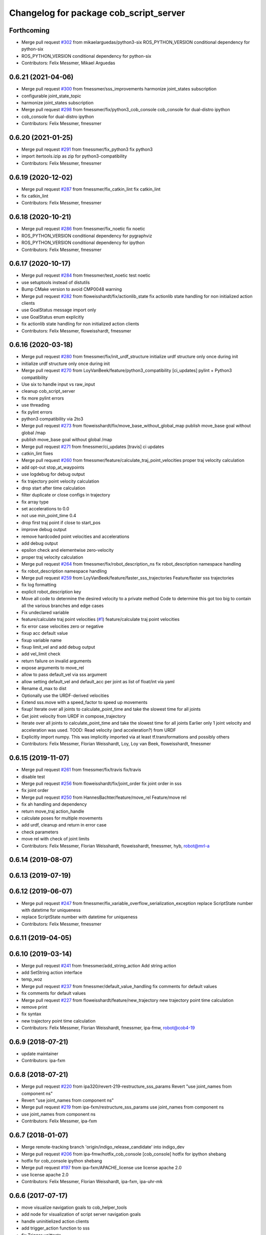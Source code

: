 ^^^^^^^^^^^^^^^^^^^^^^^^^^^^^^^^^^^^^^^
Changelog for package cob_script_server
^^^^^^^^^^^^^^^^^^^^^^^^^^^^^^^^^^^^^^^

Forthcoming
-----------
* Merge pull request `#302 <https://github.com/ipa320/cob_command_tools/issues/302>`_ from mikaelarguedas/python3-six
  ROS_PYTHON_VERSION conditional dependency for python-six
* ROS_PYTHON_VERSION conditional dependency for python-six
* Contributors: Felix Messmer, Mikael Arguedas

0.6.21 (2021-04-06)
-------------------
* Merge pull request `#300 <https://github.com/ipa320/cob_command_tools/issues/300>`_ from fmessmer/sss_improvements
  harmonize joint_states subscription
* configurable joint_state_topic
* harmonize joint_states subscription
* Merge pull request `#298 <https://github.com/ipa320/cob_command_tools/issues/298>`_ from fmessmer/fix/python3_cob_console
  cob_console for dual-distro ipython
* cob_console for dual-distro ipython
* Contributors: Felix Messmer, fmessmer

0.6.20 (2021-01-25)
-------------------
* Merge pull request `#291 <https://github.com/ipa320/cob_command_tools/issues/291>`_ from fmessmer/fix_python3
  fix python3
* import itertools.izip as zip for python3-compatibility
* Contributors: Felix Messmer, fmessmer

0.6.19 (2020-12-02)
-------------------
* Merge pull request `#287 <https://github.com/ipa320/cob_command_tools/issues/287>`_ from fmessmer/fix_catkin_lint
  fix catkin_lint
* fix catkin_lint
* Contributors: Felix Messmer, fmessmer

0.6.18 (2020-10-21)
-------------------
* Merge pull request `#286 <https://github.com/ipa320/cob_command_tools/issues/286>`_ from fmessmer/fix_noetic
  fix noetic
* ROS_PYTHON_VERSION conditional dependency for pygraphviz
* ROS_PYTHON_VERSION conditional dependency for ipython
* Contributors: Felix Messmer, fmessmer

0.6.17 (2020-10-17)
-------------------
* Merge pull request `#284 <https://github.com/ipa320/cob_command_tools/issues/284>`_ from fmessmer/test_noetic
  test noetic
* use setuptools instead of distutils
* Bump CMake version to avoid CMP0048 warning
* Merge pull request `#282 <https://github.com/ipa320/cob_command_tools/issues/282>`_ from floweisshardt/fix/actionlib_state
  fix actionlib state handling for non initialized action clients
* use GoalStatus message import only
* use GoalStatus enum explicitly
* fix actionlib state handling for non initialized action clients
* Contributors: Felix Messmer, floweisshardt, fmessmer

0.6.16 (2020-03-18)
-------------------
* Merge pull request `#280 <https://github.com/ipa320/cob_command_tools/issues/280>`_ from fmessmer/fix/init_urdf_structure
  initialize urdf structure only once during init
* initialize urdf structure only once during init
* Merge pull request `#270 <https://github.com/ipa320/cob_command_tools/issues/270>`_ from LoyVanBeek/feature/python3_compatibility
  [ci_updates] pylint + Python3 compatibility
* Use six to handle input vs raw_input
* cleanup cob_script_server
* fix more pylint errors
* use threading
* fix pylint errors
* python3 compatibility via 2to3
* Merge pull request `#273 <https://github.com/ipa320/cob_command_tools/issues/273>`_ from floweisshardt/fix/move_base_without_global_map
  publish move_base goal without global /map
* publish move_base goal without global /map
* Merge pull request `#271 <https://github.com/ipa320/cob_command_tools/issues/271>`_ from fmessmer/ci_updates
  [travis] ci updates
* catkin_lint fixes
* Merge pull request `#260 <https://github.com/ipa320/cob_command_tools/issues/260>`_ from fmessmer/feature/calculate_traj_point_velocities
  proper traj velocity calculation
* add opt-out stop_at_waypoints
* use logdebug for debug output
* fix trajectory point velocity calculation
* drop start after time calculation
* filter duplicate or close configs in trajectory
* fix array type
* set accelerations to 0.0
* not use min_point_time 0.4
* drop first traj point if close to start_pos
* improve debug output
* remove hardcoded point velocities and accelerations
* add debug output
* epsilon check and elementwise zero-velocity
* proper traj velocity calculation
* Merge pull request `#264 <https://github.com/ipa320/cob_command_tools/issues/264>`_ from fmessmer/fix/robot_description_ns
  fix robot_description namespace handling
* fix robot_description namespace handling
* Merge pull request `#259 <https://github.com/ipa320/cob_command_tools/issues/259>`_ from LoyVanBeek/feature/faster_sss_trajectories
  Feature/faster sss trajectories
* fix log formatting
* explicit robot_description key
* Move all code to determine the desired velocity to a private method
  Code to determine this got too big to contain all the various branches and edge cases
* Fix undeclared variable
* feature/calculate traj point velocities (`#1 <https://github.com/ipa320/cob_command_tools/issues/1>`_)
  feature/calculate traj point velocities
* fix error case velocities zero or negative
* fixup acc default value
* fixup variable name
* fixup limit_vel and add debug output
* add vel_limit check
* return failure on invalid arguments
* expose arguments to move_rel
* allow to pass default_vel via sss argument
* allow setting default_vel and default_acc per joint as list of float/int via yaml
* Rename d_max to dist
* Optionally use the URDF-derived velocities
* Extend sss.move with a speed_factor to speed up movements
* fixup! Iterate over all joints to calculate_point_time and take the  slowest time for all joints
* Get joint velocity from URDF in compose_trajectory
* Iterate over all joints to calculate_point_time and take the  slowest time for all joints
  Earlier only 1 joint velocity and acceleration was used.
  TOOD: Read velocity (and acceleration?) from URDF
* Explicitly import numpy. This was implicitly imported via at least tf.transformations and possibly others
* Contributors: Felix Messmer, Florian Weisshardt, Loy, Loy van Beek, floweisshardt, fmessmer

0.6.15 (2019-11-07)
-------------------
* Merge pull request `#261 <https://github.com/ipa320/cob_command_tools/issues/261>`_ from fmessmer/fix/travis
  fix/travis
* disable test
* Merge pull request `#256 <https://github.com/ipa320/cob_command_tools/issues/256>`_ from floweisshardt/fix/joint_order
  fix joint order in sss
* fix joint order
* Merge pull request `#250 <https://github.com/ipa320/cob_command_tools/issues/250>`_ from HannesBachter/feature/move_rel
  Feature/move rel
* fix ah handling and dependency
* return move_traj action_handle
* calculate poses for multiple movements
* add urdf, cleanup and return in error case
* check parameters
* move rel with check of joint limits
* Contributors: Felix Messmer, Florian Weisshardt, floweisshardt, fmessmer, hyb, robot@mrl-a

0.6.14 (2019-08-07)
-------------------

0.6.13 (2019-07-19)
------------------

0.6.12 (2019-06-07)
-------------------
* Merge pull request `#247 <https://github.com/ipa320/cob_command_tools/issues/247>`_ from fmessmer/fix_variable_overflow_serialization_exception
  replace ScriptState number with datetime for uniqueness
* replace ScriptState number with datetime for uniqueness
* Contributors: Felix Messmer, fmessmer

0.6.11 (2019-04-05)
-------------------

0.6.10 (2019-03-14)
-------------------
* Merge pull request `#241 <https://github.com/ipa320/cob_command_tools/issues/241>`_ from fmessmer/add_string_action
  Add string action
* add SetString action interface
* temp_woz
* Merge pull request `#237 <https://github.com/ipa320/cob_command_tools/issues/237>`_ from fmessmer/default_value_handling
  fix comments for default values
* fix comments for default values
* Merge pull request `#227 <https://github.com/ipa320/cob_command_tools/issues/227>`_ from floweisshardt/feature/new_trajectory
  new trajectory point time calculation
* remove print
* fix syntax
* new trajectory point time calculation
* Contributors: Felix Messmer, Florian Weisshardt, fmessmer, ipa-fmw, robot@cob4-19

0.6.9 (2018-07-21)
------------------
* update maintainer
* Contributors: ipa-fxm

0.6.8 (2018-07-21)
------------------
* Merge pull request `#220 <https://github.com/ipa320/cob_command_tools/issues/220>`_ from ipa320/revert-219-restructure_sss_params
  Revert "use joint_names from component ns"
* Revert "use joint_names from component ns"
* Merge pull request `#219 <https://github.com/ipa320/cob_command_tools/issues/219>`_ from ipa-fxm/restructure_sss_params
  use joint_names from component ns
* use joint_names from component ns
* Contributors: Felix Messmer, ipa-fxm

0.6.7 (2018-01-07)
------------------
* Merge remote-tracking branch 'origin/indigo_release_candidate' into indigo_dev
* Merge pull request `#206 <https://github.com/ipa320/cob_command_tools/issues/206>`_ from ipa-fmw/hotfix_cob_console
  [cob_console] hotfix for ipython shebang
* hotfix for cob_console ipython shebang
* Merge pull request `#197 <https://github.com/ipa320/cob_command_tools/issues/197>`_ from ipa-fxm/APACHE_license
  use license apache 2.0
* use license apache 2.0
* Contributors: Felix Messmer, Florian Weisshardt, ipa-fxm, ipa-uhr-mk

0.6.6 (2017-07-17)
------------------
* move visualize navigation goals to cob_helper_tools
* add node for visualization of script server navigation goals
* handle uninitielized action clients
* add trigger_action function to sss
* fix Trigger unittests
* increased min point time
* minimal trajectory point_time
* catch ValueError during point time calculation when using mimic joints
* manually fix changelog
* fixed cob_console script
* Contributors: Benjamin Maidel, Florian Weisshardt, Mathias Lüdtke, ipa-fxm

0.6.5 (2016-10-10)
------------------
* use joint_states instead of controller_state
* Removed an extra space
* Removed a comma
* fixed more concatenate messages errors
* Update log message
* Fix concatenate error
* fix error message for move_base_rel
* Contributors: Florian Weisshardt, Nadia Hammoudeh García, ipa-cob4-5, ipa-fmw, ipa-nhg

0.6.4 (2016-04-01)
------------------
* undo pop-up related changes
* indentation fixes
* more verbose action_handle (takes an additional string in set_failed())
  more consistent usage of action_handle throughout code
* cleanup action_handle
* parameter for enabling sound and light
* allow passing of component_name to sss.say
* use modes definition instead of magic numbers
* Merge branch 'indigo_dev' into fix/refactor_light
  Conflicts:
  cob_teleop/ros/src/cob_teleop.cpp
* reduce timeout for all wait_for_server calls
* fixes due to cob_light changes
* shorten timeout
* fix CMakeLists.txt
* add dependency to actionlib
* fix ScriptAction include in cob_teleop
* fix sss error handling for light
* Merge branch 'fix_teleop' into fix_sss
* set zero velocity and acceleration for all trajectory points
* fix actionhandle for trigger
* deleted script_server tests from launch file
* Contributors: Benjamin Maidel, Florian Köhler, Florian Weisshardt, ipa-cob4-2, ipa-fmw, ipa-fxm

0.6.3 (2015-08-25)
------------------
* do not install headers in executable-only packages
* more cleanup
* remove obsolete autogenerated mainpage.dox files
* remove trailing whitespaces
* remove trailing whitespaces
* migrate to package format 2
* Merge pull request `#105 <https://github.com/ipa-fxm/cob_command_tools/issues/105>`_ from ipa-nhg/play_sound
  minor changes
* minor changes
* Merge pull request `#103 <https://github.com/ipa-fxm/cob_command_tools/issues/103>`_ from ipa-nhg/play_sound
  play sound
* log error
* cob_sound
* sort dependencies
* critically review dependencies
* play sound
* Contributors: Florian Weisshardt, ipa-fxm, ipa-nhg

0.6.2 (2015-06-17)
------------------
* merge with ipa320
* Merge pull request `#18 <https://github.com/ipa320/cob_command_tools/issues/18>`_ from ipa-cob4-2/indigo_dev
  updates from cob4-2
* use actions for light, sound and mimic. Using new namespaces with component_name
* use wait_for_message instead of joint_state_listener
* use new Trigger from std_srvs
* fix indention
* fix wrong service handle
* Merge branch 'indigo_dev' of https://github.com/ipa-fmw/cob_command_tools into indigo_dev
* fix blocking of move_base_rel and add mimic support
* fix wrong variable name
* fixed bug: light service is expecting 4 instead of 3 parameters [r,g,b,a]
* cleanup CMakeLists
* fix light for simple_script_server, adapt emergency_stop_monitor for cob4 by supporting mulitple light components
* use transparency parameter, tiomeout for service and tabs vs spaces
* using light service instead of topic and adapted for multiple components
* added topic_name parameter set_light
* Contributors: Benjamin Maidel, Florian Weisshardt, ipa-cob3-9, ipa-cob4-2, ipa-fmw, ipa-fxm, ipa-nhg

0.6.1 (2014-12-15)
------------------
* fix traj time calculation
* use default vel instead of default point time
* use 8 sec by default for trajectories
* action and service namespaces are configurable now
* add halt service support
* Missing install tag
* adapt namespaces to new canopen version
* Contributors: Florian Weisshardt, ipa-cob4-2, ipa-fmw

0.6.0 (2014-09-18)
------------------

0.5.2 (2014-08-28)
------------------
* missing dependency
* added explicit default argument queue_size
* fix catkin_lint errors
* add trajectory service
* add dep to ipython
* Update package.xml
* Contributors: Felix Messmer, Florian Weisshardt, ipa-fmw-ms, ipa-fxm, ipa-jenkins, ros

0.5.1 (2014-03-20)
------------------
* Install tags
* removed a lot of code related to packages not available in hydro anymore
* deactivate tests
* needed for python import
* removed old scriptserver location
* changed location of script server for installation
* remove arm navigation stuff, now using moveit anyway
* python catkin stuff
* merged catkin version
* Initial catkinization.
* removing some earlier commits 3
* removing some earlier commits 2
* removing some earlier commits
* fix cob_console
* removed blocking from Script.action because blocking or non-blocking behaviour can be specified by actionlib directly
* set blocking to True by default
* change test script
* removed deprecated scripts
* Modify execute_cb in script_server to support any function in sss
  Add blocking, service_name, duration and planning to Script.action to support script_server change
  return ah from sleep() in sss
* Modify execute_cb in script_server to support any function in sss
  Add blocking, service_name, duration and planning to Script.action to support script_server change
  return ah from sleep() in sss
* add cob_console
* updated test_script
* Revert "changed component names to explicitly contain full namespace"
  This reverts commit b3cf8a5e500a754d19091aba25a9fe442518556d.
* Merge branch 'master' of github.com:ipa-fmw/cob_command_tools
* changed component names to explicitly contain full namespace
* fix action handle for light
* Merge remote-tracking branch 'origin-ipa320/master' into automerge
* switched from pr2_controllers_msgs::JointTrajectoryAction to control_msgs::FollowJointTrajectory
* removed functions used for cartesian motion and ik
* unified script_server: removed all functions related to planned cartesian motion for the arm + some fixes
* removed unecessary code
* fix action result for play
* fixed issues with action handle state for non actionlib functions
* use constraint_aware ik-solver; some minor modifications
* fixed typo
* use follow_joint_trajectory instead of joint_trajectory_action; fixed hardcoded length for velocities in trajectory points_msg
* removed call to set_planning_scene_diff in move_constrained_planned
* removed cartesian-related functions
* Merge branch 'master' of github.com:ipa320/cob_command_tools
* removed hard-code call to set_planning_scene_diff
* removed call to transfrom pose service
* Merge branch 'review-ipa320'
* fix typo
* changed light to std_msgs/ColorRGBA message
* fixed whitespace
* fixed calculate_ik
* fixed parse_cartesian_parameters
* disabled GetPoseStampedTransformed calls
* more output for move_planned_constraint
* fixed parse_cartesian_parameters
* introduced parse_cartesian_parameters
* Merge pull request `#1 <https://github.com/ipa320/cob_command_tools/issues/1>`_ from ipa-fmw-ws/master
  Check_plan im sss
* move_base_rel with safe topic
* Merge branch 'review-ipa320'
* changed to cartesian goal and start in joint space
* for testing check_plan function in sss
* removed dummy velocities
* Merge remote-tracking branch 'origin-ipa320/master' into automerge
* non blocking service calls working
* added support for setting manipulation velocity
* Added check_plan: Check if a trajectory to a specific goal exists
* test script for ik calculation and motion plan
* support for init_all and recover_all based on loaded robot modules in command_gui
* Merge branch 'master' of https://github.com/abubeck/cob_command_tools into review-abubeck
* Merge branch 'review-ipa320'
* TEST: added planning_scene_diff to MoveArmGoal for considering collision_objects during move_constrained_planned
* base stop wirking
* fix service stop
* added ah.cancel and stop for base
* changed follow joint trajectory name
* fixed dependency on pygraphviz
* updated dependencies
* moved GetPoseStampedTransformed.srv to cob_srvs
* Merge branch 'master' of github.com:ipa320/cob_command_tools
* added initial version of move_cart_planned
* added component_name guard for _planned functions
* fixed indention error
* minor changes for HW tests
* intergrated pose transform service call
* fuerte rosdep migration
* changed script server to followjointtrajectory action
* introduced move_pose_goal_planned
* renamed move_planned to move_joint_goal_planned, keeping old name for compatibility reasons
* added move_constrained_planned, move_planned is now calling it
* read ik_link_name directly from /cob_arm_kinematics/arm/tip_name
* read joint names directly from /arm_controller/state
* modified calculate_ik to use solver from cob_arm_navigation
* adapt roslaunch tests
* more informative error messages
* merge conflict
* added relative motion to script server
* bugfix
* add sss.calculate_ik for ik pre calculation and therefore removed move_cart
* test for script server
* remove hack
* new cob_command_tools stack
* fix random moves
* ros navigation working mostly fine
* added missing scriptserver functions
* remove compiler warnings
* removed failing test
* deaktivate test because fails on hudson
* longer timeout for tests
* disable move base omni test
* fix arm movements in script_server
* added ENV variables to tests
* start generic states
* fix navigation
* modified test
* beautify tests
* added actionlib tests
* added launch file checks
* new test files for cob_script_server
* switched to electric
* removed dependency to cob_msgs
* interaid adaptions
* fetch and carry on cob3-3
* say test
* changed script server details
* update script_server for linear base movement
* test cooler
* calibration scrit for cob3-1
* modified scrit server with modes for base movements
* merge
* added potential field nav to simplescriptserver
* added calibration script cob3-1
* testcooler
* calib script for cob3-3
* update for cob3-3
* solved merge conflict
* merge
* adapted china_cup initial position
* wimicare project: modifications
* remove sound_play from script_server
* commit after merge
* modifications for wimicare project
* removed detection section from simple_script_server
* implemented all object_handler functions
* start integrating object_handler to script_server
* Merge branch 'review-aub'
* Merge branch 'review-320'
* changed say interface to cob_sound
* cleanup script_server
* implementation of move_cart_planned in cob_script_server
* Merge branch 'master' of github.com:ipa-uhr-fm/cob_apps into review-uhr-fm
* merged with 320
* restructured cob_arm_navigation
* fix
* state checking while parsing
* change to executable mode
* Merge branch 'review-320'
* extended script server test
* back to 3 sec er movemement
* Merge branch 'review-320'
* reordered kitchen objects
* added autostart
* first version of ToF sensor data to collision map for dynamic environment
* merge ipa320
* merge with ipa320
* fixed colliding trajectories (tablet_padding)
* renamed move action to script action
* Merge branch 'review-uhr-fm'
* Merge branch 'review-aub'
* Merge branch 'master' of github.com:abubeck/cob_apps into review-aub
* monday evening commit
* Merge branch 'master' of https://github.com/ipa-uhr-fm/cob_apps into review-uhr-fm
* changed trajectory time to 10 seconds
* typo
* dep to actionlib_msgs
* Merge branch 'master' of https://github.com/ipa320/cob_apps into review-320
* update stacks
* fix
* error handling for detect ojbect
* Merge branch 'review-taj-dm'
* moved ultiple message files out of cob_msgs to their own packages
* get milk is working
* Merge branch 'review-320'
* integrated object detection into script server
* added detect object funtion
* added switchable planning mode to dashboard, added cob_arm_navigation to cob_bringup for simulation
* added all trigger tests
* added python api test for script server
* return handle for trigger commands
* integrated planning in script_server
* prepare script server for smach
* separate script server from action handle
* added test script for head joints
* added depencency
* Merge branch 'master' of github.com:ipa-uhr-fm/cob_apps into review-uhr-fm
* removed deprecated dependencies
* Merge branch 'master' of github.com:ipa320/cob_apps into ipa320-review
* implemented pause in script server
* script to graph working
* grasping china_cup is working
* merge with review-320
* removed config files from apps packages
* implemented points inside trajectories
* read joint_names from parameter server
* added platfrom test script
* changed launchfile to use cob_default_config package
* added support for multiple arms on the dashboard
* commit local changes
* added bringup with camera starting
* preparing release
* debugged service interface for gazebo
* partial merge with ipa-uhr-fm
* calibration script for neck-camera on cob3-1
* calibration script
* changed trigger service
* typo
* merge
* cleanup in cob_apps and updated stack.xml's
* Merge branch 'master' of github.com:ipa-fmw/care-o-bot into fmw-messmerf
  Conflicts:
  cob_apps/cob_arm_navigation/CMakeLists.txt
* joint_state aggregator working on cob3-1, calibration script update
* added head
* calib script for cob3-1
* typo
* update script_server
* auto linking inifiles with ROBOT variable
* corrected base position
* script and parameter for planned motion
* HeadAxis working
* random moves test script
* sound test
* translation has to be in mm
* cob3-1 grasp script modifications
* sound_play node overlay
* Merge branch 'master' of git@github.com:ipa-fmw/care-o-bot
* bugfix
* changes for using planned motion; to be tested on real cob
* scripts using planned motion
* upaload ipa_kitchen params
* end of research-camp
* fix script server
* scrift server fix
* research camp challenge
* research camp challenge
* update folded position
* moved ekf domo publisher to nav; update positions for new urdf trafos; moved controller_manager to cob_controller_configuration_gazebo
* fix for global frame names
* brics exercise 3 working again
* Merge branch 'master' of github.com:ipa-fmw/care-o-bot
* lbr working on cob
* changed trajecotry time back to 3 sec
* Merge branch 'master' of github.com:ipa-fmw/care-o-bot
* new interafaces for kdl solver
* new arm transformation for lbr, set_operation_mode with service interface
* new script table cup, modified time_from_start for all trajectories
* deleted deprecated cob_actions package
* modifications for cob3-1
* allow multiple instances of dashboard
* small modification to script_server
* cleanup in urdfs
* fixes for cob3-1
* added drive by script
* preparation for blocklaser
* head axis working in simulation
* Merged with ipa-320
* Merge completed
* older changes in simple_script_server
* obstacles on floor
* grasp script optimisations
* update urdf to be compatible with ctrutle, add 64bit support for libntcan
* modified script with working cartesian movement
* modified some poses for scripting, changed behaivour of move_cart_rel action
* added joint limit support to ik solver
* testing cart interface
* Merge branch 'master' of github.com:ipa-fmw/care-o-bot
* small fix
* small fixes
* wait for last thred to finish
* bugfix
* added live vizualisation of states
* state information working correctly
* restructured script_server, put more functionality to action handle
* live script_viewer is working
* defined script messages
* script_server levels are working for graph
* publishing is working
* merge with aub, bugfix
* preparing for grasp script
* Merge branch 'scriptserver' of github.com:ipa-fmw/care-o-bot into scriptserver
* merge with aub scriptserver
* graph name is filename
* Merge branch 'scriptserver' of github.com:ipa-fmw/care-o-bot into scriptserver
* graph generation with level
* update positions for lbr
* merge
* performance tuning
* speech suppport for script_server
* update documentation
* source documentation for script server
* added support for live visualization of scripts, lightening up current running procedure has not been done yet
* modified names
* merge
* modified trajectory starttime for better controller performance
* changes to script_server, move_cart_rel still not working
* Merge branch 'review-aub-sss' into scriptserver
* function names changed in script_server
* fixed bug with graph on non string parameters
* merge
* sdh changes and calibration script and parameter
* deps for script_server graph
* working visualization for scripts, needs to be tested, rosrun cob_script_server graph <scriptfile>
* script for camera calibration data
* added graphviz visualization for script server scripts
* modified urdf and adapted xaml files
* Added another file
* Added Mike's Script
* modification for cob3-2
* modi from Reza sample
* temp from reza
* merge and wave files for script server
* Merge branch 'master' of github.com:ipa-uh/care-o-bot
* theo told me to
* bugfix for script_server
* Material for cob_script_server tutorials
* Testing tutorial for cob_script_server
* improved simulation for schunk arm and cleanup in 2dnav package
* fixed init bug
* update dashboard
* update on robot
* dashboard working with script_server
* changed service names to small letters and extended script_server
* grasp from cooler scenarion running
* update script server yaml and lbr urdf description
* update script server yaml and lbr urdf description
* script_server update
* Merge branch 'master' of git@github.com:ipa-fmw/care-o-bot
* First implementation of script to grasp from water cooler
* script server upload files
* Merge branch 'master' of git@github.com:ipa-taj/care-o-bot into review-taj
* small fixes for script_server
* First, untested version of script to grasp from water cooler
* correced files after wrong merge
* Merge branch 'review-fmw'
* Merge branch 'master' of github.com:ipa-taj/care-o-bot
  Conflicts:
  cob_apps/cob_script_server/scripts/test_script.py
  cob_apps/cob_script_server/src/simple_script_server.py
* Sound now tested and working
* update of script_server
* merge with taj
* merge with taj
* rotation around z-axis working, x and y to be changed
* minor modifications to script_server
* Bugfixing on sound section of simple_script_server
* cartesian arm movement is working with script_server
* debuged sound, still not working properly
* merge with taj
* script server working with navigation
* Added sound functionality to simple script server (untested)
* bugfix
* added actionhandler to script_server
* expanded script_server
* moved script_server to open-source repository
* Contributors: Alexander Bubeck, Felix Messmer, Florian Weißhardt, Georg Arbeiter, LucaLattanzi, Mathias Lüdtke, Michael Bowler, Nathan Burke, Tobias Sing, Witalij Siebert, Your full name, abubeck, b-it-bots-secure, cu-noyvirt, fmw, fmw-jiehou, fmw-jk, ipa-fmw, ipa-fxm, ipa-goa, ipa-nhg, ipa-rmb, ipa-taj, ipa-taj-dm, ipa-uhr, ipa-uhr-fm, ipa320, snilsson, uh, uh-mb, uh-reza
